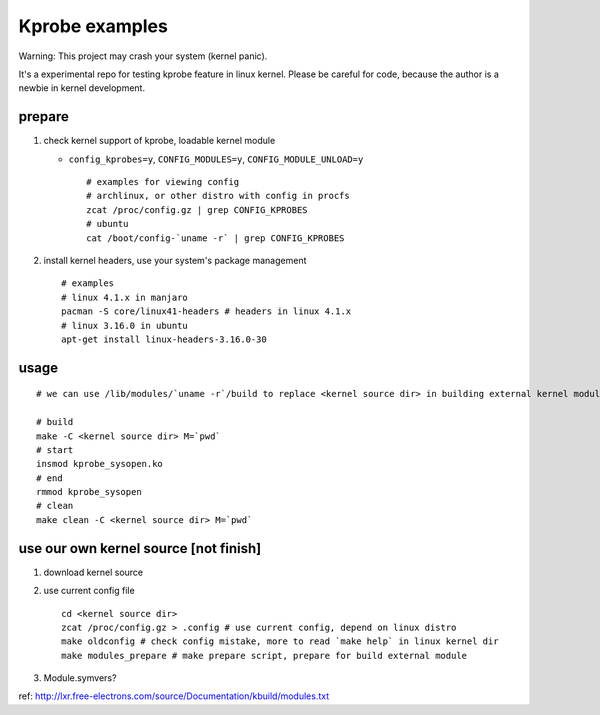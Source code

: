 Kprobe examples
---------------
Warning: This project may crash your system (kernel panic).

It's a experimental repo for testing kprobe feature in linux kernel.
Please be careful for code, because the author is a newbie in kernel development.

prepare
~~~~~~~

1. check kernel support of kprobe, loadable kernel module

   - ``config_kprobes=y``, ``CONFIG_MODULES=y``, ``CONFIG_MODULE_UNLOAD=y``
     ::

       # examples for viewing config
       # archlinux, or other distro with config in procfs
       zcat /proc/config.gz | grep CONFIG_KPROBES
       # ubuntu
       cat /boot/config-`uname -r` | grep CONFIG_KPROBES

2. install kernel headers, use your system's package management
   ::

     # examples
     # linux 4.1.x in manjaro
     pacman -S core/linux41-headers # headers in linux 4.1.x
     # linux 3.16.0 in ubuntu
     apt-get install linux-headers-3.16.0-30

usage
~~~~~
::

  # we can use /lib/modules/`uname -r`/build to replace <kernel source dir> in building external kernel module.

  # build
  make -C <kernel source dir> M=`pwd`
  # start
  insmod kprobe_sysopen.ko
  # end
  rmmod kprobe_sysopen
  # clean
  make clean -C <kernel source dir> M=`pwd`

use our own kernel source [not finish]
~~~~~~~~~~~~~~~~~~~~~~~~~~~~~~~~~~~~~~

1. download kernel source
2. use current config file
   ::

     cd <kernel source dir>
     zcat /proc/config.gz > .config # use current config, depend on linux distro
     make oldconfig # check config mistake, more to read `make help` in linux kernel dir
     make modules_prepare # make prepare script, prepare for build external module

3. Module.symvers?

ref: http://lxr.free-electrons.com/source/Documentation/kbuild/modules.txt
